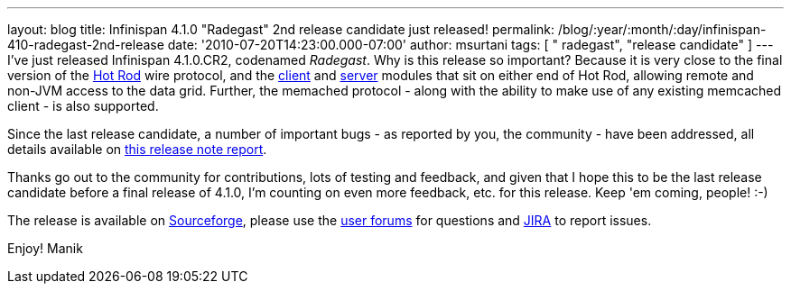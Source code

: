 ---
layout: blog
title: Infinispan 4.1.0 "Radegast" 2nd release candidate just released!
permalink: /blog/:year/:month/:day/infinispan-410-radegast-2nd-release
date: '2010-07-20T14:23:00.000-07:00'
author: msurtani
tags: [ " radegast", "release candidate" ]
---
I've just released Infinispan 4.1.0.CR2, codenamed _Radegast_.  Why is
this release so important?  Because it is very close to the final
version of the http://community.jboss.org/docs/DOC-14421[Hot Rod] wire
protocol, and the http://community.jboss.org/docs/DOC-15356[client] and
http://community.jboss.org/docs/DOC-15093[server] modules that sit on
either end of Hot Rod, allowing remote and non-JVM access to the data
grid.  Further, the memached protocol - along with the ability to make
use of any existing memcached client - is also supported.



Since the last release candidate, a number of important bugs - as
reported by you, the community - have been addressed, all details
available on
https://jira.jboss.org/secure/ConfigureReport.jspa?atl_token=XbNWY4zD1M&versions=12315146&sections=.1.7.2.4.10.9.8.3.12.11.5&style=none&selectedProjectId=12310799&reportKey=org.jboss.labs.jira.plugin.release-notes-report-plugin:releasenotes&Next=Next[this
release note report].



Thanks go out to the community for contributions, lots of testing and
feedback, and given that I hope this to be the last release candidate
before a final release of 4.1.0, I'm counting on even more feedback,
etc. for this release.  Keep 'em coming, people! :-)



The release is available on
https://sourceforge.net/projects/infinispan/[Sourceforge], please use
the http://community.jboss.org/en/infinispan?view=discussions[user
forums] for questions and https://jira.jboss.org/browse/ISPN[JIRA] to
report issues.



Enjoy!
Manik
